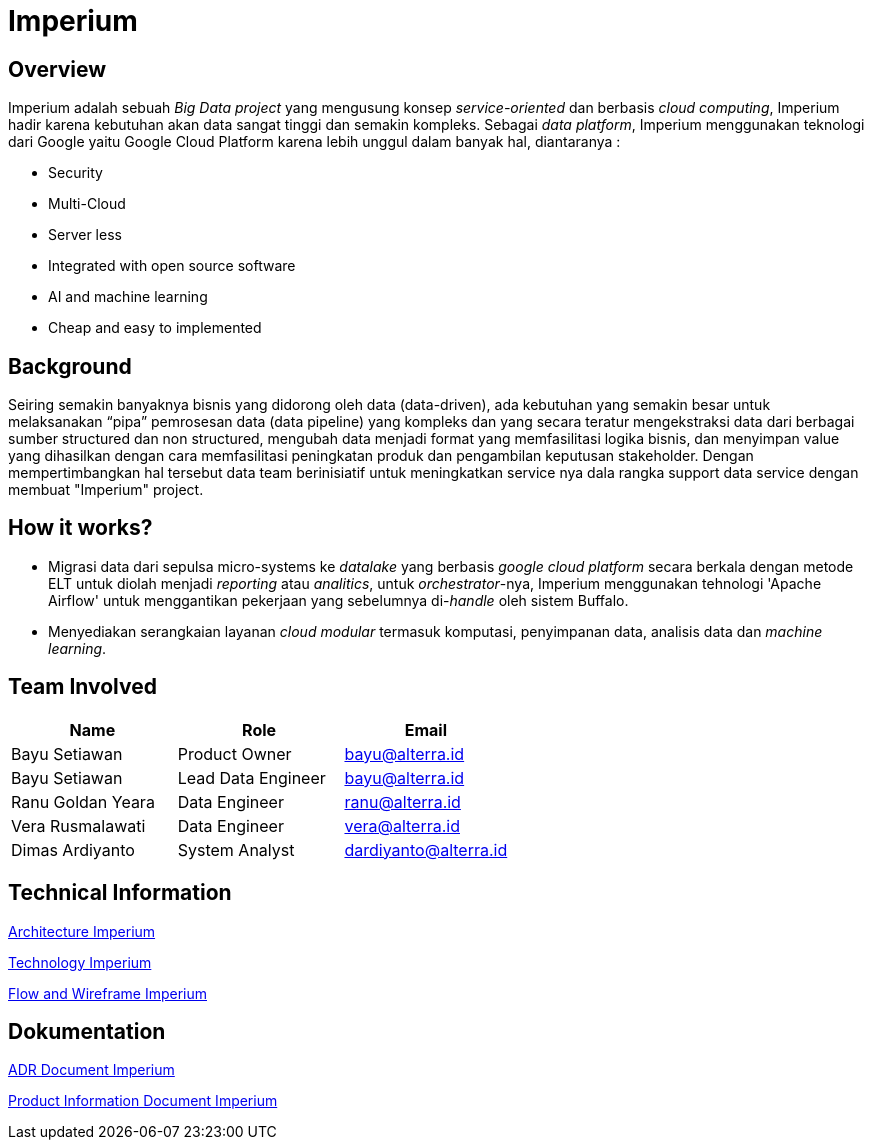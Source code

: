 = Imperium
:keywords: ati, data, big-data-ecosystem-core

== Overview

Imperium adalah sebuah _Big Data project_ yang mengusung konsep _service-oriented_ dan berbasis _cloud computing_, Imperium hadir karena kebutuhan akan data sangat tinggi dan semakin kompleks.
Sebagai _data platform_, Imperium menggunakan teknologi dari Google yaitu Google Cloud Platform karena lebih unggul dalam banyak hal, diantaranya :

* Security
* Multi-Cloud
* Server less
* Integrated with open source software
* AI and machine learning
* Cheap and easy to implemented

== Background

Seiring semakin banyaknya bisnis yang didorong oleh data (data-driven), ada kebutuhan yang semakin besar untuk melaksanakan "`pipa`" pemrosesan data (data pipeline) yang kompleks dan yang secara teratur mengekstraksi data dari berbagai sumber structured dan non structured, mengubah data menjadi format yang memfasilitasi logika bisnis, dan menyimpan value yang dihasilkan dengan cara memfasilitasi peningkatan produk dan pengambilan keputusan stakeholder.
Dengan mempertimbangkan hal tersebut data team berinisiatif untuk meningkatkan service nya dala rangka support data service dengan membuat "Imperium" project.

== How it works?

* Migrasi data dari sepulsa micro-systems ke _datalake_ yang berbasis _google cloud platform_ secara berkala dengan metode ELT untuk diolah menjadi _reporting_ atau _analitics_, untuk _orchestrator_-nya, Imperium menggunakan tehnologi 'Apache Airflow' untuk menggantikan pekerjaan yang sebelumnya di-_handle_ oleh sistem Buffalo.
* Menyediakan serangkaian layanan _cloud modular_ termasuk komputasi, penyimpanan data, analisis data dan _machine learning_.

== Team Involved

|===
| *Name*  | *Role* | *Email*    
 
| Bayu Setiawan
| Product Owner 
| bayu@alterra.id

| Bayu Setiawan 
| Lead Data Engineer  
| bayu@alterra.id

| Ranu Goldan Yeara 
| Data Engineer 
| ranu@alterra.id

| Vera Rusmalawati 
| Data Engineer  
| vera@alterra.id

| Dimas Ardiyanto
| System Analyst  
| dardiyanto@alterra.id
|===

== Technical Information

<<docs/architecture-imperium.adoc#, Architecture Imperium>>

<<docs/technology-imperium.adoc#, Technology Imperium>>

<<docs/flow-wire-imperium.adoc#, Flow and Wireframe Imperium>>

== Dokumentation 

<<docs/adr-doc-imperium.adoc#, ADR Document Imperium>>

<<docs/product-information-imperium.adoc#, Product Information Document Imperium>>